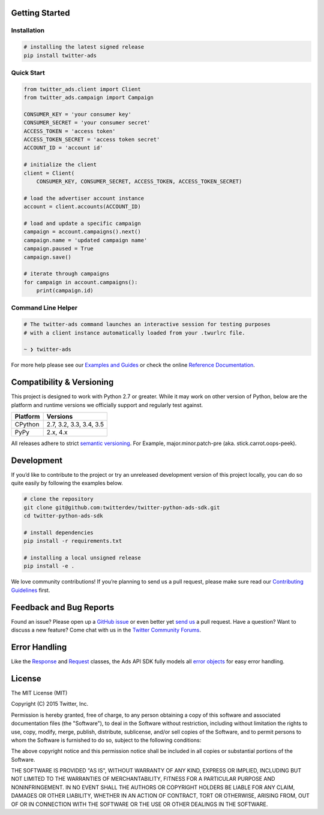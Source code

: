 Getting Started |Build Status| |Code Climate| |PyPy Version|
------------------------------------------------------------

Installation
''''''''''''

.. code:: bash

    # installing the latest signed release
    pip install twitter-ads

Quick Start
'''''''''''

.. code:: python

    from twitter_ads.client import Client
    from twitter_ads.campaign import Campaign

    CONSUMER_KEY = 'your consumer key'
    CONSUMER_SECRET = 'your consumer secret'
    ACCESS_TOKEN = 'access token'
    ACCESS_TOKEN_SECRET = 'access token secret'
    ACCOUNT_ID = 'account id'

    # initialize the client
    client = Client(
        CONSUMER_KEY, CONSUMER_SECRET, ACCESS_TOKEN, ACCESS_TOKEN_SECRET)

    # load the advertiser account instance
    account = client.accounts(ACCOUNT_ID)

    # load and update a specific campaign
    campaign = account.campaigns().next()
    campaign.name = 'updated campaign name'
    campaign.paused = True
    campaign.save()

    # iterate through campaigns
    for campaign in account.campaigns():
        print(campaign.id)



Command Line Helper
'''''''''''''''''''

.. code:: bash

    # The twitter-ads command launches an interactive session for testing purposes
    # with a client instance automatically loaded from your .twurlrc file.

    ~ ❯ twitter-ads

For more help please see our `Examples and Guides`_ or check the online
`Reference Documentation`_.

Compatibility & Versioning
--------------------------

This project is designed to work with Python 2.7 or greater. While it
may work on other version of Python, below are the platform and runtime
versions we officially support and regularly test against.

+------------+-------------------------+
| Platform   | Versions                |
+============+=========================+
| CPython    | 2.7, 3.2, 3.3, 3.4, 3.5 |
+------------+-------------------------+
| PyPy       | 2.x, 4.x                |
+------------+-------------------------+

All releases adhere to strict `semantic versioning`_. For Example,
major.minor.patch-pre (aka. stick.carrot.oops-peek).

Development
-----------

If you’d like to contribute to the project or try an unreleased
development version of this project locally, you can do so quite easily
by following the examples below.

.. code:: bash

    # clone the repository
    git clone git@github.com:twitterdev/twitter-python-ads-sdk.git
    cd twitter-python-ads-sdk

    # install dependencies
    pip install -r requirements.txt

    # installing a local unsigned release
    pip install -e .

We love community contributions! If you’re planning to send us a pull
request, please make sure read our `Contributing Guidelines`_ first.

Feedback and Bug Reports
------------------------

Found an issue? Please open up a `GitHub issue`_ or even better yet
`send us`_ a pull request. Have a question? Want to discuss a new
feature? Come chat with us in the `Twitter Community Forums`_.

Error Handling
--------------

Like the `Response`_ and `Request`_ classes, the Ads API SDK fully models
all `error objects`_ for easy error handling.

|error-hierarchy|

License
-------

The MIT License (MIT)

Copyright (C) 2015 Twitter, Inc.

Permission is hereby granted, free of charge, to any person obtaining a copy
of this software and associated documentation files (the "Software"), to deal
in the Software without restriction, including without limitation the rights
to use, copy, modify, merge, publish, distribute, sublicense, and/or sell
copies of the Software, and to permit persons to whom the Software is
furnished to do so, subject to the following conditions:

The above copyright notice and this permission notice shall be included in all
copies or substantial portions of the Software.

THE SOFTWARE IS PROVIDED "AS IS", WITHOUT WARRANTY OF ANY KIND, EXPRESS OR
IMPLIED, INCLUDING BUT NOT LIMITED TO THE WARRANTIES OF MERCHANTABILITY,
FITNESS FOR A PARTICULAR PURPOSE AND NONINFRINGEMENT. IN NO EVENT SHALL THE
AUTHORS OR COPYRIGHT HOLDERS BE LIABLE FOR ANY CLAIM, DAMAGES OR OTHER
LIABILITY, WHETHER IN AN ACTION OF CONTRACT, TORT OR OTHERWISE, ARISING FROM,
OUT OF OR IN CONNECTION WITH THE SOFTWARE OR THE USE OR OTHER DEALINGS IN THE
SOFTWARE.

.. _Examples and Guides: https://github.com/twitterdev/twitter-python-ads-sdk/tree/master/examples
.. _Reference Documentation: http://twitterdev.github.io/twitter-python-ads-sdk/reference/index.html
.. _semantic versioning: http://semver.org
.. _Contributing Guidelines: https://github.com/twitterdev/twitter-python-ads-sdk/blob/master/CONTRIBUTING.rst
.. _GitHub issue: https://github.com/twitterdev/twitter-python-ads-sdk/issues
.. _send us: https://github.com/twitterdev/twitter-python-ads-sdk/blob/master/CONTRIBUTING.rst
.. _Twitter Community Forums: https://twittercommunity.com/c/advertiser-api

.. |Build Status| image:: https://travis-ci.org/twitterdev/twitter-python-ads-sdk.svg?branch=master
   :target: https://travis-ci.org/twitterdev/twitter-python-ads-sdk
.. |Code Climate| image:: https://codeclimate.com/github/twitterdev/twitter-python-ads-sdk/badges/gpa.svg
   :target: https://codeclimate.com/github/twitterdev/twitter-python-ads-sdk
.. |PyPy Version| image:: https://badge.fury.io/py/twitter-ads.svg
   :target: http://badge.fury.io/py/twitter-ads

.. _Request: https://github.com/twitterdev/twitter-python-ads-sdk/blob/master/twitter_ads/http.py#L28
.. _Response: https://github.com/twitterdev/twitter-python-ads-sdk/blob/master/twitter_ads/http.py#L118
.. _error objects: https://github.com/twitterdev/twitter-python-ads-sdk/blob/master/twitter_ads/error.py
.. |error-hierarchy| image:: http://i.imgur.com/XcLDWLO.png
